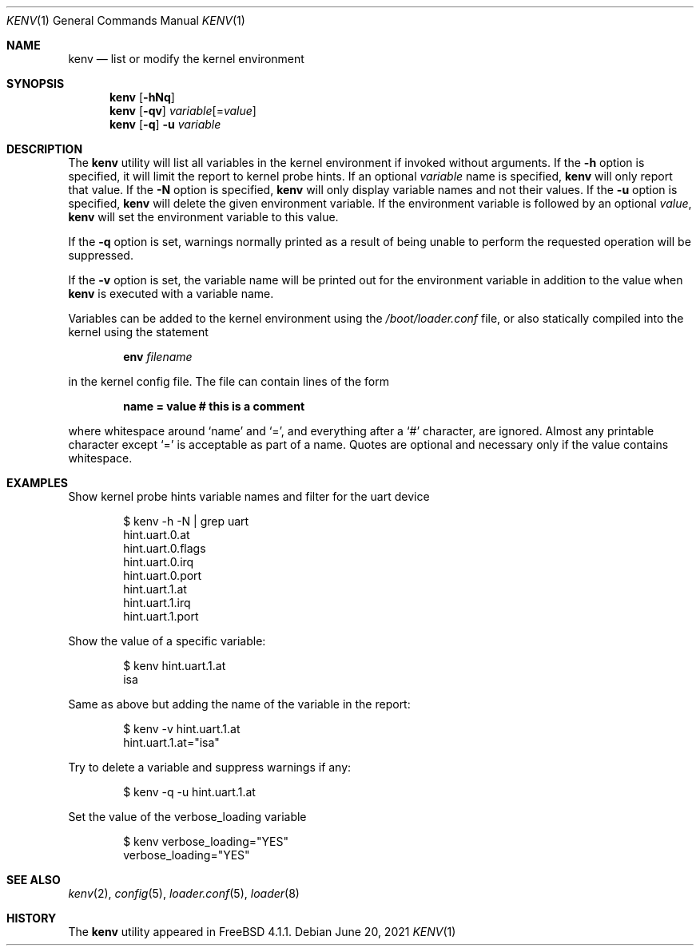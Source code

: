 .\"-
.\" Copyright (c) 2000  Peter Wemm <peter@FreeBSD.org>
.\"
.\" Redistribution and use in source and binary forms, with or without
.\" modification, are permitted provided that the following conditions
.\" are met:
.\" 1. Redistributions of source code must retain the above copyright
.\"    notice, this list of conditions and the following disclaimer.
.\" 2. Redistributions in binary form must reproduce the above copyright
.\"    notice, this list of conditions and the following disclaimer in the
.\"    documentation and/or other materials provided with the distribution.
.\"
.\" THIS SOFTWARE IS PROVIDED BY THE AUTHORS AND CONTRIBUTORS ``AS IS'' AND
.\" ANY EXPRESS OR IMPLIED WARRANTIES, INCLUDING, BUT NOT LIMITED TO, THE
.\" IMPLIED WARRANTIES OF MERCHANTABILITY AND FITNESS FOR A PARTICULAR PURPOSE
.\" ARE DISCLAIMED.  IN NO EVENT SHALL THE AUTHORS OR CONTRIBUTORS BE LIABLE
.\" FOR ANY DIRECT, INDIRECT, INCIDENTAL, SPECIAL, EXEMPLARY, OR CONSEQUENTIAL
.\" DAMAGES (INCLUDING, BUT NOT LIMITED TO, PROCUREMENT OF SUBSTITUTE GOODS
.\" OR SERVICES; LOSS OF USE, DATA, OR PROFITS; OR BUSINESS INTERRUPTION)
.\" HOWEVER CAUSED AND ON ANY THEORY OF LIABILITY, WHETHER IN CONTRACT, STRICT
.\" LIABILITY, OR TORT (INCLUDING NEGLIGENCE OR OTHERWISE) ARISING IN ANY WAY
.\" OUT OF THE USE OF THIS SOFTWARE, EVEN IF ADVISED OF THE POSSIBILITY OF
.\" SUCH DAMAGE.
.\"
.\" $FreeBSD$
.\"
.Dd June 20, 2021
.Dt KENV 1
.Os
.Sh NAME
.Nm kenv
.Nd list or modify the kernel environment
.Sh SYNOPSIS
.Nm
.Op Fl hNq
.Nm
.Op Fl qv
.Ar variable Ns Op = Ns Ar value
.Nm
.Op Fl q
.Fl u
.Ar variable
.Sh DESCRIPTION
The
.Nm
utility will list all variables in the kernel environment if
invoked without arguments.
If the
.Fl h
option is specified, it will limit the report to kernel probe hints.
If an optional
.Ar variable
name is specified,
.Nm
will only report that value.
If the
.Fl N
option is specified,
.Nm
will only display variable names and not their values.
If the
.Fl u
option is specified,
.Nm
will delete the given environment variable.
If the environment variable is followed by an optional
.Ar value ,
.Nm
will set the environment variable to this value.
.Pp
If the
.Fl q
option is set, warnings normally printed as a result of being unable to
perform the requested operation will be suppressed.
.Pp
If the
.Fl v
option is set, the variable name will be printed out for the
environment variable in addition to the value when
.Nm
is executed with a variable name.
.Pp
Variables can be added to the kernel environment using the
.Pa /boot/loader.conf
file, or also statically compiled into the kernel using the statement
.Pp
.Dl Ic env Ar filename
.Pp
in the kernel config file.
The file can contain lines of the form
.Pp
.Dl name = "value"  # this is a comment
.Pp
where whitespace around
.Sq name
and
.Sq = ,
and everything after a
.Sq #
character, are ignored.
Almost any printable character except
.Sq =
is acceptable as part of a name.
Quotes are optional and necessary only if the value contains whitespace.
.Sh EXAMPLES
Show kernel probe hints variable names and filter for the uart
device
.Bd -literal -offset indent
$ kenv -h -N | grep uart
hint.uart.0.at
hint.uart.0.flags
hint.uart.0.irq
hint.uart.0.port
hint.uart.1.at
hint.uart.1.irq
hint.uart.1.port
.Ed
.Pp
Show the value of a specific variable:
.Bd -literal -offset indent
$ kenv hint.uart.1.at
isa
.Ed
.Pp
Same as above but adding the name of the variable in the report:
.Bd -literal -offset indent
$ kenv -v hint.uart.1.at
hint.uart.1.at="isa"
.Ed
.Pp
Try to delete a variable and suppress warnings if any:
.Bd -literal -offset indent
$ kenv -q -u hint.uart.1.at
.Ed
.Pp
Set the value of the
.Ev verbose_loading
variable
.Bd -literal -offset indent
$ kenv verbose_loading="YES"
verbose_loading="YES"
.Ed
.Sh SEE ALSO
.Xr kenv 2 ,
.Xr config 5 ,
.Xr loader.conf 5 ,
.Xr loader 8
.Sh HISTORY
The
.Nm
utility appeared in
.Fx 4.1.1 .
